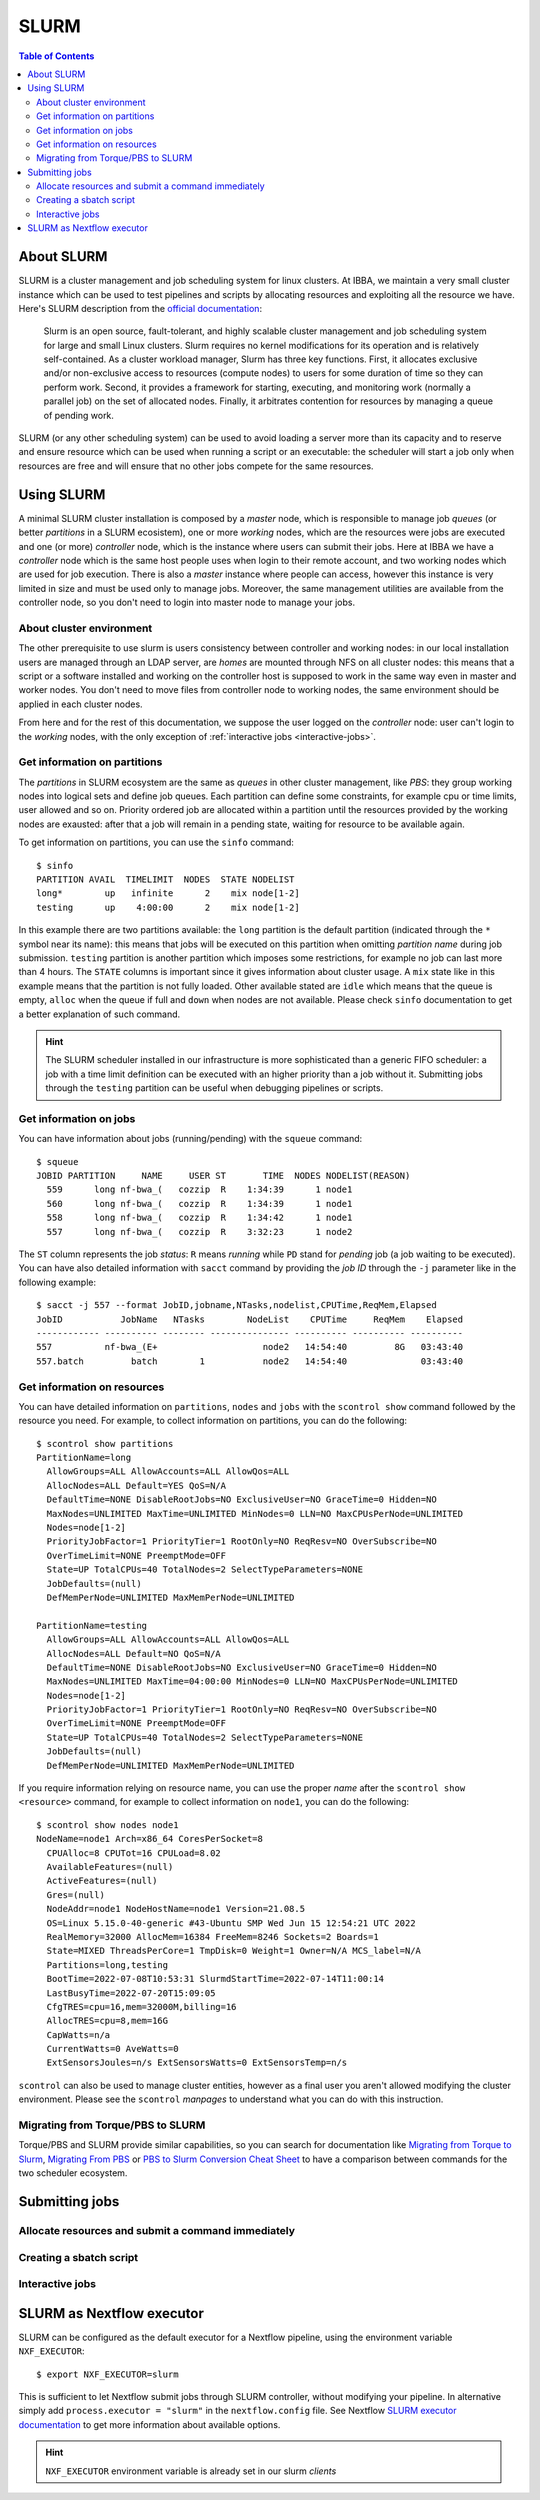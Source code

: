 
SLURM
=====

.. contents:: Table of Contents

About SLURM
-----------

SLURM is a cluster management and job scheduling system for linux clusters. At
IBBA, we maintain a very small cluster instance which can be used to test pipelines
and scripts by allocating resources and exploiting all the resource we have. Here's
SLURM description from the `official documentation <https://slurm.schedmd.com/quickstart.html>`__:

.. epigraph::

  Slurm is an open source, fault-tolerant, and highly scalable cluster management
  and job scheduling system for large and small Linux clusters. Slurm requires
  no kernel modifications for its operation and is relatively self-contained.
  As a cluster workload manager, Slurm has three key functions. First, it
  allocates exclusive and/or non-exclusive access to resources (compute nodes)
  to users for some duration of time so they can perform work. Second, it provides
  a framework for starting, executing, and monitoring work (normally a parallel job)
  on the set of allocated nodes. Finally, it arbitrates contention for resources
  by managing a queue of pending work.

SLURM (or any other scheduling system) can be used to avoid loading a server more
than its capacity and to reserve and ensure resource which can be used when running
a script or an executable: the scheduler will start a job only when resources are
free and will ensure that no other jobs compete for the same resources.

Using SLURM
-----------

A minimal SLURM cluster installation is composed by a *master* node, which is responsible
to manage job *queues* (or better *partitions* in a SLURM ecosistem), one or more
*working* nodes, which are the resources were jobs are executed and one (or more)
*controller* node, which is the instance where users can submit their jobs. Here at
IBBA we have a *controller* node which is the same host people uses when login
to their remote account, and two working nodes which are used for job execution.
There is also a *master* instance where people can access, however this instance is
very limited in size and must be used only to manage jobs. Moreover, the same
management utilities are available from the controller node, so you don't need to
login into master node to manage your jobs.

About cluster environment
~~~~~~~~~~~~~~~~~~~~~~~~~

The other prerequisite to use slurm is users consistency between controller and
working nodes: in our local installation users are managed through an LDAP server,
are *homes* are mounted through NFS on all cluster nodes: this means that a script
or a software installed and working on the controller host is supposed to work
in the same way even in master and worker nodes. You don't need to move files
from controller node to working nodes, the same environment should be applied
in each cluster nodes.

From here and for the rest of this documentation, we suppose the user logged on
the *controller* node: user can't login to the *working* nodes, with the only
exception of :ref:`interactive jobs <interactive-jobs>`.

Get information on partitions
~~~~~~~~~~~~~~~~~~~~~~~~~~~~~

The *partitions* in SLURM ecosystem are the same as *queues* in other cluster
management, like *PBS*: they group working nodes into logical sets and define
job queues. Each partition can define some constraints, for example cpu or time
limits, user allowed and so on. Priority ordered job are allocated within a partition
until the resources provided by the working nodes are exausted: after that a job
will remain in a pending state, waiting for resource to be available again.

To get information on partitions, you can use the ``sinfo`` command::

  $ sinfo
  PARTITION AVAIL  TIMELIMIT  NODES  STATE NODELIST
  long*        up   infinite      2    mix node[1-2]
  testing      up    4:00:00      2    mix node[1-2]

In this example there are two partitions available: the ``long`` partition is
the default partition (indicated through the ``*`` symbol near its name): this
means that jobs will be executed on this partition when omitting *partition name*
during job submission. ``testing`` partition is another partition which imposes
some restrictions, for example no job can last more than 4 hours. The ``STATE``
columns is important since it gives information about cluster usage. A ``mix``
state like in this example means that the partition is not fully loaded. Other
available stated are ``idle`` which means that the queue is empty, ``alloc`` when
the queue if full and ``down`` when nodes are not available. Please check ``sinfo``
documentation to get a better explanation of such command.

.. hint::

  The SLURM scheduler installed in our infrastructure is more sophisticated than
  a generic FIFO scheduler: a job with a time limit definition can be executed with
  an higher priority than a job without it. Submitting jobs through the ``testing``
  partition can be useful when debugging pipelines or scripts.

Get information on jobs
~~~~~~~~~~~~~~~~~~~~~~~

You can have information about jobs (running/pending) with the ``squeue`` command::

  $ squeue
  JOBID PARTITION     NAME     USER ST       TIME  NODES NODELIST(REASON)
    559      long nf-bwa_(   cozzip  R    1:34:39      1 node1
    560      long nf-bwa_(   cozzip  R    1:34:39      1 node1
    558      long nf-bwa_(   cozzip  R    1:34:42      1 node1
    557      long nf-bwa_(   cozzip  R    3:32:23      1 node2

The ``ST`` column represents the job *status*: ``R`` means *running* while ``PD``
stand for *pending* job (a job waiting to be executed). You can have also detailed
information with ``sacct`` command by providing the *job ID* through the ``-j``
parameter like in the following example::

  $ sacct -j 557 --format JobID,jobname,NTasks,nodelist,CPUTime,ReqMem,Elapsed
  JobID           JobName   NTasks        NodeList    CPUTime     ReqMem    Elapsed
  ------------ ---------- -------- --------------- ---------- ---------- ----------
  557          nf-bwa_(E+                    node2   14:54:40         8G   03:43:40
  557.batch         batch        1           node2   14:54:40              03:43:40

Get information on resources
~~~~~~~~~~~~~~~~~~~~~~~~~~~~

You can have detailed information on ``partitions``, ``nodes`` and ``jobs`` with
the ``scontrol show`` command followed by the resource you need.
For example, to collect information on partitions, you can do the following::

  $ scontrol show partitions
  PartitionName=long
    AllowGroups=ALL AllowAccounts=ALL AllowQos=ALL
    AllocNodes=ALL Default=YES QoS=N/A
    DefaultTime=NONE DisableRootJobs=NO ExclusiveUser=NO GraceTime=0 Hidden=NO
    MaxNodes=UNLIMITED MaxTime=UNLIMITED MinNodes=0 LLN=NO MaxCPUsPerNode=UNLIMITED
    Nodes=node[1-2]
    PriorityJobFactor=1 PriorityTier=1 RootOnly=NO ReqResv=NO OverSubscribe=NO
    OverTimeLimit=NONE PreemptMode=OFF
    State=UP TotalCPUs=40 TotalNodes=2 SelectTypeParameters=NONE
    JobDefaults=(null)
    DefMemPerNode=UNLIMITED MaxMemPerNode=UNLIMITED

  PartitionName=testing
    AllowGroups=ALL AllowAccounts=ALL AllowQos=ALL
    AllocNodes=ALL Default=NO QoS=N/A
    DefaultTime=NONE DisableRootJobs=NO ExclusiveUser=NO GraceTime=0 Hidden=NO
    MaxNodes=UNLIMITED MaxTime=04:00:00 MinNodes=0 LLN=NO MaxCPUsPerNode=UNLIMITED
    Nodes=node[1-2]
    PriorityJobFactor=1 PriorityTier=1 RootOnly=NO ReqResv=NO OverSubscribe=NO
    OverTimeLimit=NONE PreemptMode=OFF
    State=UP TotalCPUs=40 TotalNodes=2 SelectTypeParameters=NONE
    JobDefaults=(null)
    DefMemPerNode=UNLIMITED MaxMemPerNode=UNLIMITED

If you require information relying on resource name, you can use the proper *name*
after the ``scontrol show <resource>`` command, for example to collect information on
``node1``, you can do the following::

  $ scontrol show nodes node1
  NodeName=node1 Arch=x86_64 CoresPerSocket=8
    CPUAlloc=8 CPUTot=16 CPULoad=8.02
    AvailableFeatures=(null)
    ActiveFeatures=(null)
    Gres=(null)
    NodeAddr=node1 NodeHostName=node1 Version=21.08.5
    OS=Linux 5.15.0-40-generic #43-Ubuntu SMP Wed Jun 15 12:54:21 UTC 2022
    RealMemory=32000 AllocMem=16384 FreeMem=8246 Sockets=2 Boards=1
    State=MIXED ThreadsPerCore=1 TmpDisk=0 Weight=1 Owner=N/A MCS_label=N/A
    Partitions=long,testing
    BootTime=2022-07-08T10:53:31 SlurmdStartTime=2022-07-14T11:00:14
    LastBusyTime=2022-07-20T15:09:05
    CfgTRES=cpu=16,mem=32000M,billing=16
    AllocTRES=cpu=8,mem=16G
    CapWatts=n/a
    CurrentWatts=0 AveWatts=0
    ExtSensorsJoules=n/s ExtSensorsWatts=0 ExtSensorsTemp=n/s

``scontrol`` can also be used to manage cluster entities, however as a final user
you aren't allowed modifying the cluster environment. Please see the ``scontrol``
*manpages* to understand what you can do with this instruction.

Migrating from Torque/PBS to SLURM
~~~~~~~~~~~~~~~~~~~~~~~~~~~~~~~~~~

Torque/PBS and SLURM provide similar capabilities, so you can search for documentation
like `Migrating from Torque to Slurm <https://wiki.gacrc.uga.edu/wiki/Migrating_from_Torque_to_Slurm>`__,
`Migrating From PBS <https://docs-research-it.berkeley.edu/services/high-performance-computing/user-guide/running-your-jobs/migrating-from-pbs/>`__
or `PBS to Slurm Conversion Cheat Sheet <https://www.msi.umn.edu/slurm/pbs-conversion>`__
to have a comparison between commands for the two scheduler ecosystem.

Submitting jobs
---------------

Allocate resources and submit a command immediately
~~~~~~~~~~~~~~~~~~~~~~~~~~~~~~~~~~~~~~~~~~~~~~~~~~~

Creating a sbatch script
~~~~~~~~~~~~~~~~~~~~~~~~

.. _interactive-jobs:

Interactive jobs
~~~~~~~~~~~~~~~~

SLURM as Nextflow executor
--------------------------

SLURM can be configured as the default executor for a Nextflow pipeline, using
the environment variable ``NXF_EXECUTOR``::

  $ export NXF_EXECUTOR=slurm

This is sufficient to let Nextflow submit jobs through SLURM controller, without
modifying your pipeline. In alternative simply add ``process.executor = "slurm"``
in the ``nextflow.config`` file. See Nextflow
`SLURM executor documentation <https://www.nextflow.io/docs/latest/executor.html#slurm>`__
to get more information about available options.

.. hint::

  ``NXF_EXECUTOR`` environment variable is already set in our slurm *clients*
